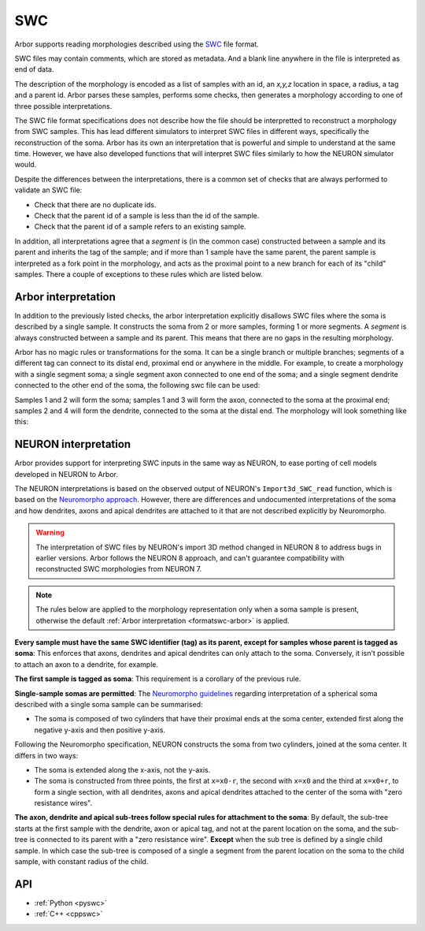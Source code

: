 .. _formatswc:

SWC
~~~

Arbor supports reading morphologies described using the
`SWC <http://www.neuronland.org/NLMorphologyConverter/MorphologyFormats/SWC/Spec.html>`_ file format.

SWC files may contain comments, which are stored as metadata. And a blank line anywhere in the file is
interpreted as end of data.

The description of the morphology is encoded as a list of samples with an id,
an `x,y,z` location in space, a radius, a tag and a parent id. Arbor parses these samples, performs some checks,
then generates a morphology according to one of three possible interpretations.

The SWC file format specifications does not describe how the file should be interpretted to reconstruct
a morphology from SWC samples. This has lead different simulators to interpret SWC files in different
ways, specifically the reconstruction of the soma. Arbor has its own an interpretation that
is powerful and simple to understand at the same time. However, we have also developed functions that will
interpret SWC files similarly to how the NEURON simulator would.

Despite the differences between the interpretations, there is a common set of checks that are always performed
to validate an SWC file:

* Check that there are no duplicate ids.
* Check that the parent id of a sample is less than the id of the sample.
* Check that the parent id of a sample refers to an existing sample.

In addition, all interpretations agree that a *segment* is (in the common case) constructed between a sample and
its parent and inherits the tag of the sample; and if more than 1 sample have the same parent, the parent sample
is interpreted as a fork point in the morphology, and acts as the proximal point to a new branch for each of its
"child" samples. There a couple of exceptions to these rules which are listed below.

.. _formatswc-arbor:

Arbor interpretation
""""""""""""""""""""
In addition to the previously listed checks, the arbor interpretation explicitly disallows SWC files where the soma is
described by a single sample. It constructs the soma from 2 or more samples, forming 1 or more segments. A *segment* is
always constructed between a sample and its parent. This means that there are no gaps in the resulting morphology.

Arbor has no magic rules or transformations for the soma. It can be a single branch or multiple branches; segments
of a different tag can connect to its distal end, proximal end or anywhere in the middle. For example, to create a
morphology with a single segment soma; a single segment axon connected to one end of the soma; and a single segment
dendrite connected to the other end of the soma, the following swc file can be used:


.. literalinclude :: example.swc
   :language: python
   :linenos:

Samples 1 and 2 will form the soma; samples 1 and 3 will form the axon, connected to the soma at the proximal end;
samples 2 and 4 will form the dendrite, connected to the soma at the distal end. The morphology will look something
like this:

.. figure:: ../gen-images/swc_morph.svg
   :width: 400
   :align: center

.. _formatswc-neuron:

NEURON interpretation
"""""""""""""""""""""
Arbor provides support for interpreting SWC inputs in the same way as NEURON,
to ease porting of cell models developed in NEURON to Arbor.

The NEURON interpretations is based on the observed output of NEURON's ``Import3d_SWC_read``
function, which is based on the `Neuromorpho approach <http://neuromorpho.org/SomaFormat.html>`_.
However, there are differences and undocumented interpretations of the soma and how dendrites,
axons and apical dendrites are attached to it that are not described explicitly by Neuromorpho.

.. Warning::

   The interpretation of SWC files by NEURON's import 3D method changed in NEURON
   8 to address bugs in earlier versions. Arbor follows the NEURON 8 approach,
   and can't guarantee compatibility with reconstructed SWC morphologies from NEURON 7.

.. Note::

    The rules below are applied to the morphology representation only when a soma
    sample is present, otherwise the default
    :ref:`Arbor interpretation <formatswc-arbor>` is applied.

**Every sample must have the same SWC identifier (tag) as its parent, except for
samples whose parent is tagged as soma**:
This enforces that axons, dendrites and apical dendrites can only attach to the soma.
Conversely, it isn't possible to attach an axon to a dendrite, for example.

**The first sample is tagged as soma**:
This requirement is a corollary of the previous rule.

**Single-sample somas are permitted**:
The `Neuromorpho guidelines <http://neuromorpho.org/SomaFormat.html>`_ regarding
interpretation of a spherical soma described with a single soma sample can be summarised:

* The soma is composed of two cylinders that have their proximal ends at the soma
  center, extended first along the negative y-axis and then positive y-axis.

Following the Neuromorpho specification, NEURON constructs the soma from two cylinders,
joined at the soma center. It differs in two ways:

* The soma is extended along the x-axis, not the y-axis.
* The soma is constructed from three points, the first at ``x=x0-r``, the second with
  ``x=x0`` and the third at ``x=x0+r``, to form a single section, with all dendrites, axons
  and apical dendrites attached to the center of the soma with "zero resistance wires".

**The axon, dendrite and apical sub-trees follow special rules for attachment to the soma**:
By default, the sub-tree starts at the first sample with the dendrite, axon or apical tag, and not
at the parent location on the soma, and the sub-tree is connected to its parent with a "zero resistance wire".
**Except** when the sub tree is defined by a single child sample. In which case the sub-tree is
composed of a single a segment from the parent location on the soma to the child sample,
with constant radius of the child.


API
"""

* :ref:`Python <pyswc>`
* :ref:`C++ <cppswc>`
